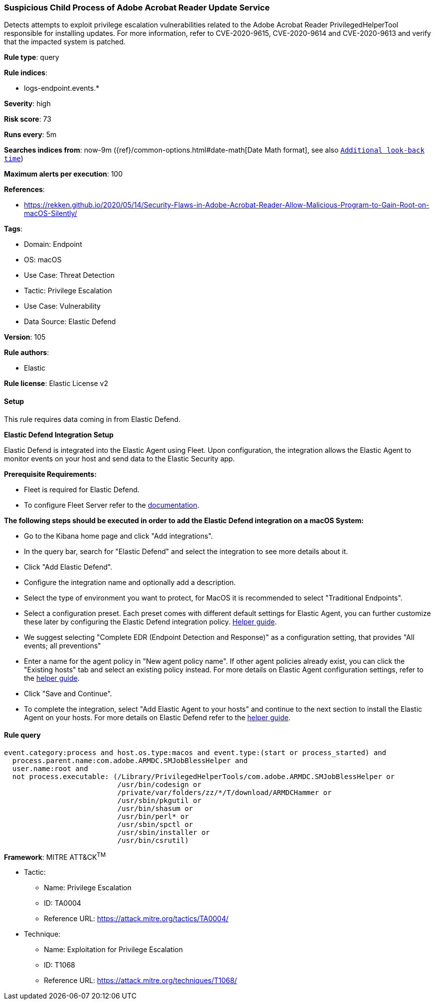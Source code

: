 [[suspicious-child-process-of-adobe-acrobat-reader-update-service]]
=== Suspicious Child Process of Adobe Acrobat Reader Update Service

Detects attempts to exploit privilege escalation vulnerabilities related to the Adobe Acrobat Reader PrivilegedHelperTool responsible for installing updates. For more information, refer to CVE-2020-9615, CVE-2020-9614 and CVE-2020-9613 and verify that the impacted system is patched.

*Rule type*: query

*Rule indices*: 

* logs-endpoint.events.*

*Severity*: high

*Risk score*: 73

*Runs every*: 5m

*Searches indices from*: now-9m ({ref}/common-options.html#date-math[Date Math format], see also <<rule-schedule, `Additional look-back time`>>)

*Maximum alerts per execution*: 100

*References*: 

* https://rekken.github.io/2020/05/14/Security-Flaws-in-Adobe-Acrobat-Reader-Allow-Malicious-Program-to-Gain-Root-on-macOS-Silently/

*Tags*: 

* Domain: Endpoint
* OS: macOS
* Use Case: Threat Detection
* Tactic: Privilege Escalation
* Use Case: Vulnerability
* Data Source: Elastic Defend

*Version*: 105

*Rule authors*: 

* Elastic

*Rule license*: Elastic License v2


==== Setup



This rule requires data coming in from Elastic Defend.



*Elastic Defend Integration Setup*


Elastic Defend is integrated into the Elastic Agent using Fleet. Upon configuration, the integration allows the Elastic Agent to monitor events on your host and send data to the Elastic Security app.



*Prerequisite Requirements:*


- Fleet is required for Elastic Defend.
- To configure Fleet Server refer to the https://www.elastic.co/guide/en/fleet/current/fleet-server.html[documentation].



*The following steps should be executed in order to add the Elastic Defend integration on a macOS System:*


- Go to the Kibana home page and click "Add integrations".
- In the query bar, search for "Elastic Defend" and select the integration to see more details about it.
- Click "Add Elastic Defend".
- Configure the integration name and optionally add a description.
- Select the type of environment you want to protect, for MacOS it is recommended to select "Traditional Endpoints".
- Select a configuration preset. Each preset comes with different default settings for Elastic Agent, you can further customize these later by configuring the Elastic Defend integration policy. https://www.elastic.co/guide/en/security/current/configure-endpoint-integration-policy.html[Helper guide].
- We suggest selecting "Complete EDR (Endpoint Detection and Response)" as a configuration setting, that provides "All events; all preventions"
- Enter a name for the agent policy in "New agent policy name". If other agent policies already exist, you can click the "Existing hosts" tab and select an existing policy instead.
For more details on Elastic Agent configuration settings, refer to the https://www.elastic.co/guide/en/fleet/current/agent-policy.html[helper guide].
- Click "Save and Continue".
- To complete the integration, select "Add Elastic Agent to your hosts" and continue to the next section to install the Elastic Agent on your hosts.
For more details on Elastic Defend refer to the https://www.elastic.co/guide/en/security/current/install-endpoint.html[helper guide].



==== Rule query


[source, js]
----------------------------------
event.category:process and host.os.type:macos and event.type:(start or process_started) and
  process.parent.name:com.adobe.ARMDC.SMJobBlessHelper and
  user.name:root and
  not process.executable: (/Library/PrivilegedHelperTools/com.adobe.ARMDC.SMJobBlessHelper or
                           /usr/bin/codesign or
                           /private/var/folders/zz/*/T/download/ARMDCHammer or
                           /usr/sbin/pkgutil or
                           /usr/bin/shasum or
                           /usr/bin/perl* or
                           /usr/sbin/spctl or
                           /usr/sbin/installer or
                           /usr/bin/csrutil)

----------------------------------

*Framework*: MITRE ATT&CK^TM^

* Tactic:
** Name: Privilege Escalation
** ID: TA0004
** Reference URL: https://attack.mitre.org/tactics/TA0004/
* Technique:
** Name: Exploitation for Privilege Escalation
** ID: T1068
** Reference URL: https://attack.mitre.org/techniques/T1068/
